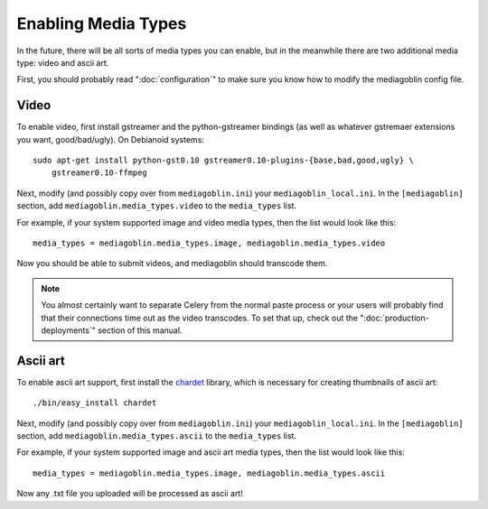 .. MediaGoblin Documentation

   Written in 2011, 2012 by MediaGoblin contributors

   To the extent possible under law, the author(s) have dedicated all
   copyright and related and neighboring rights to this software to
   the public domain worldwide. This software is distributed without
   any warranty.

   You should have received a copy of the CC0 Public Domain
   Dedication along with this software. If not, see
   <http://creativecommons.org/publicdomain/zero/1.0/>.

.. _media-types-chapter:

====================
Enabling Media Types
====================

In the future, there will be all sorts of media types you can enable,
but in the meanwhile there are two additional media type: video and
ascii art.

First, you should probably read ":doc:`configuration`" to make sure
you know how to modify the mediagoblin config file.

Video
=====

To enable video, first install gstreamer and the python-gstreamer
bindings (as well as whatever gstremaer extensions you want,
good/bad/ugly).  On Debianoid systems::

    sudo apt-get install python-gst0.10 gstreamer0.10-plugins-{base,bad,good,ugly} \
        gstreamer0.10-ffmpeg

Next, modify (and possibly copy over from ``mediagoblin.ini``) your
``mediagoblin_local.ini``.  In the ``[mediagoblin]`` section, add
``mediagoblin.media_types.video`` to the ``media_types`` list.

For example, if your system supported image and video media types, then
the list would look like this::

    media_types = mediagoblin.media_types.image, mediagoblin.media_types.video

Now you should be able to submit videos, and mediagoblin should
transcode them.

.. note::

   You almost certainly want to separate Celery from the normal
   paste process or your users will probably find that their connections
   time out as the video transcodes.  To set that up, check out the
   ":doc:`production-deployments`" section of this manual.


Ascii art
=========

To enable ascii art support, first install the
`chardet <http://pypi.python.org/pypi/chardet>`_
library, which is necessary for creating thumbnails of ascii art::

    ./bin/easy_install chardet


Next, modify (and possibly copy over from ``mediagoblin.ini``) your
``mediagoblin_local.ini``.  In the ``[mediagoblin]`` section, add
``mediagoblin.media_types.ascii`` to the ``media_types`` list.

For example, if your system supported image and ascii art media types, then
the list would look like this::

    media_types = mediagoblin.media_types.image, mediagoblin.media_types.ascii

Now any .txt file you uploaded will be processed as ascii art!

